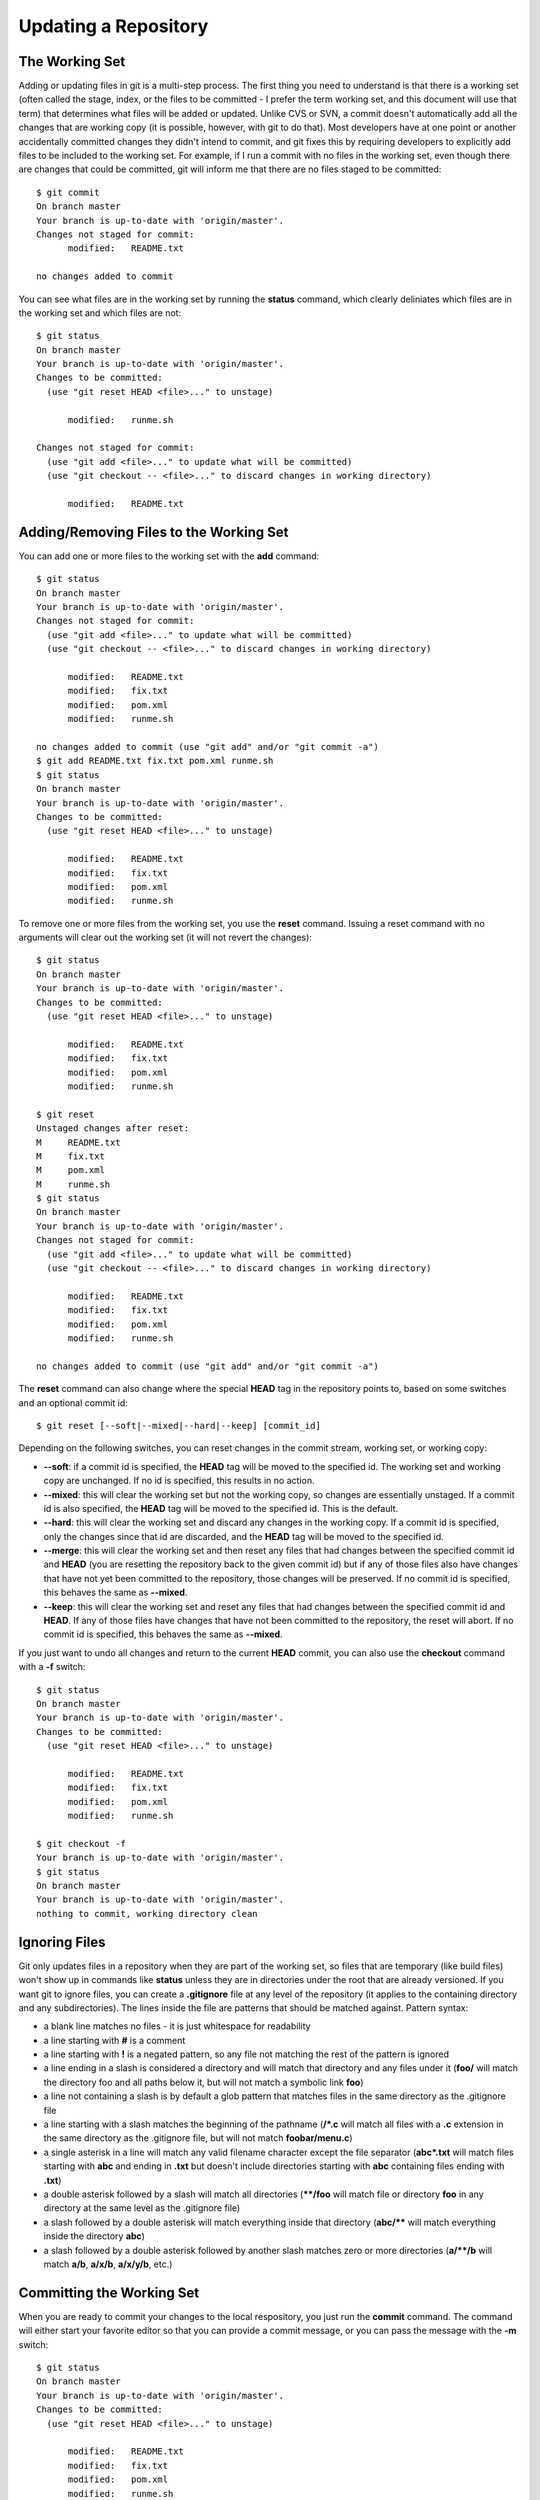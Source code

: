 .. _updating_a_repository:

=====================
Updating a Repository
=====================

.. highlight:: console

The Working Set
===============

Adding or updating files in git is a multi-step process. The first thing you need to understand is that there is a working set (often called the stage, index, or the files to be committed - I prefer the term working set, and this document will use that term) that determines what files will be added or updated. Unlike CVS or SVN, a commit doesn't automatically add all the changes that are working copy (it is possible, however, with git to do that). Most developers have at one point or another accidentally committed changes they didn't intend to commit, and git fixes this by requiring developers to explicitly add files to be included to the working set. For example, if I run a commit with no files in the working set, even though there are changes that could be committed, git will inform me that there are no files staged to be committed::

  $ git commit
  On branch master
  Your branch is up-to-date with 'origin/master'.
  Changes not staged for commit:
  	modified:   README.txt

  no changes added to commit

You can see what files are in the working set by running the **status** command, which clearly deliniates which files are in the working set and which files are not::

  $ git status
  On branch master
  Your branch is up-to-date with 'origin/master'.
  Changes to be committed:
    (use "git reset HEAD <file>..." to unstage)

  	modified:   runme.sh

  Changes not staged for commit:
    (use "git add <file>..." to update what will be committed)
    (use "git checkout -- <file>..." to discard changes in working directory)

  	modified:   README.txt

Adding/Removing Files to the Working Set
========================================

You can add one or more files to the working set with the **add** command::

  $ git status
  On branch master
  Your branch is up-to-date with 'origin/master'.
  Changes not staged for commit:
    (use "git add <file>..." to update what will be committed)
    (use "git checkout -- <file>..." to discard changes in working directory)

  	modified:   README.txt
  	modified:   fix.txt
  	modified:   pom.xml
  	modified:   runme.sh

  no changes added to commit (use "git add" and/or "git commit -a")
  $ git add README.txt fix.txt pom.xml runme.sh
  $ git status
  On branch master
  Your branch is up-to-date with 'origin/master'.
  Changes to be committed:
    (use "git reset HEAD <file>..." to unstage)

  	modified:   README.txt
  	modified:   fix.txt
  	modified:   pom.xml
  	modified:   runme.sh

To remove one or more files from the working set, you use the **reset** command. Issuing a reset command with no arguments will clear out the working set (it will not revert the changes)::

  $ git status
  On branch master
  Your branch is up-to-date with 'origin/master'.
  Changes to be committed:
    (use "git reset HEAD <file>..." to unstage)

  	modified:   README.txt
  	modified:   fix.txt
  	modified:   pom.xml
  	modified:   runme.sh

  $ git reset
  Unstaged changes after reset:
  M	README.txt
  M	fix.txt
  M	pom.xml
  M	runme.sh
  $ git status
  On branch master
  Your branch is up-to-date with 'origin/master'.
  Changes not staged for commit:
    (use "git add <file>..." to update what will be committed)
    (use "git checkout -- <file>..." to discard changes in working directory)

  	modified:   README.txt
  	modified:   fix.txt
  	modified:   pom.xml
  	modified:   runme.sh

  no changes added to commit (use "git add" and/or "git commit -a")

The **reset** command can also change where the special **HEAD** tag in the repository points to, based on some switches and an optional commit id::

  $ git reset [--soft|--mixed|--hard|--keep] [commit_id]

Depending on the following switches, you can reset changes in the commit stream, working set, or working copy:

+ **--soft**: if a commit id is specified, the **HEAD** tag will be moved to the specified id. The working set and working copy are unchanged. If no id is specified, this results in no action.
+ **--mixed**: this will clear the working set but not the working copy, so changes are essentially unstaged. If a commit id is also specified, the **HEAD** tag will be moved to the specified id. This is the default.
+ **--hard**: this will clear the working set and discard any changes in the working copy. If a commit id is specified, only the changes since that id are discarded, and the **HEAD** tag will be moved to the specified id.
+ **--merge**: this will clear the working set and then reset any files that had changes between the specified commit id and **HEAD** (you are resetting the repository back to the given commit id) but if any of those files also have changes that have not yet been committed to the repository, those changes will be preserved. If no commit id is specified, this behaves the same as **--mixed**.
+ **--keep**: this will clear the working set and reset any files that had changes between the specified commit id and **HEAD**. If any of those files have changes that have not been committed to the repository, the reset will abort. If no commit id is specified, this behaves the same as **--mixed**.

If you just want to undo all changes and return to the current **HEAD** commit, you can also use the **checkout** command with a **-f** switch::

  $ git status
  On branch master
  Your branch is up-to-date with 'origin/master'.
  Changes to be committed:
    (use "git reset HEAD <file>..." to unstage)

  	modified:   README.txt
  	modified:   fix.txt
  	modified:   pom.xml
  	modified:   runme.sh

  $ git checkout -f
  Your branch is up-to-date with 'origin/master'.
  $ git status
  On branch master
  Your branch is up-to-date with 'origin/master'.
  nothing to commit, working directory clean

Ignoring Files
==============

Git only updates files in a repository when they are part of the working set, so files that are temporary (like build files) won't show up in commands like **status** unless they are in directories under the root that are already versioned. If you want git to ignore files, you can create a **.gitignore** file at any level of the repository (it applies to the containing directory and any subdirectories). The lines inside the file are patterns that should be matched against. Pattern syntax:

+ a blank line matches no files - it is just whitespace for readability
+ a line starting with **#** is a comment
+ a line starting with **!** is a negated pattern, so any file not matching the rest of the pattern is ignored
+ a line ending in a slash is considered a directory and will match that directory and any files under it (**foo/** will match the directory foo and all paths below it, but will not match a symbolic link **foo**)
+ a line not containing a slash is by default a glob pattern that matches files in the same directory as the .gitignore file
+ a line starting with a slash matches the beginning of the pathname (**/*.c** will match all files with a **.c** extension in the same directory as the .gitignore file, but will not match **foobar/menu.c**)
+ a single asterisk in a line will match any valid filename character except the file separator (**abc*.txt** will match files starting with **abc** and ending in **.txt** but doesn't include directories starting with **abc** containing files ending with **.txt**)
+ a double asterisk followed by a slash will match all directories (**\*\*/foo** will match file or directory **foo** in any directory at the same level as the .gitignore file)
+ a slash followed by a double asterisk will match everything inside that directory (**abc/\*\*** will match everything inside the directory **abc**)
+ a slash followed by a double asterisk followed by another slash matches zero or more directories (**a/\*\*/b** will match **a/b**, **a/x/b**, **a/x/y/b**, etc.)

Committing the Working Set
==========================

When you are ready to commit your changes to the local respository, you just run the **commit** command. The command will either start your favorite editor so that you can provide a commit message, or you can pass the message with the **-m** switch::

  $ git status
  On branch master
  Your branch is up-to-date with 'origin/master'.
  Changes to be committed:
    (use "git reset HEAD <file>..." to unstage)

  	modified:   README.txt
  	modified:   fix.txt
  	modified:   pom.xml
  	modified:   runme.sh

  $ git commit -m 'modified a few files for a demo'
  [master c040ec2] modified a few files for a demo
   4 files changed, 5 insertions(+), 3 deletions(-)

If you want to just commit all changes in the working copy without an explicit **add**, you can add the **-a** switch to your commit.
